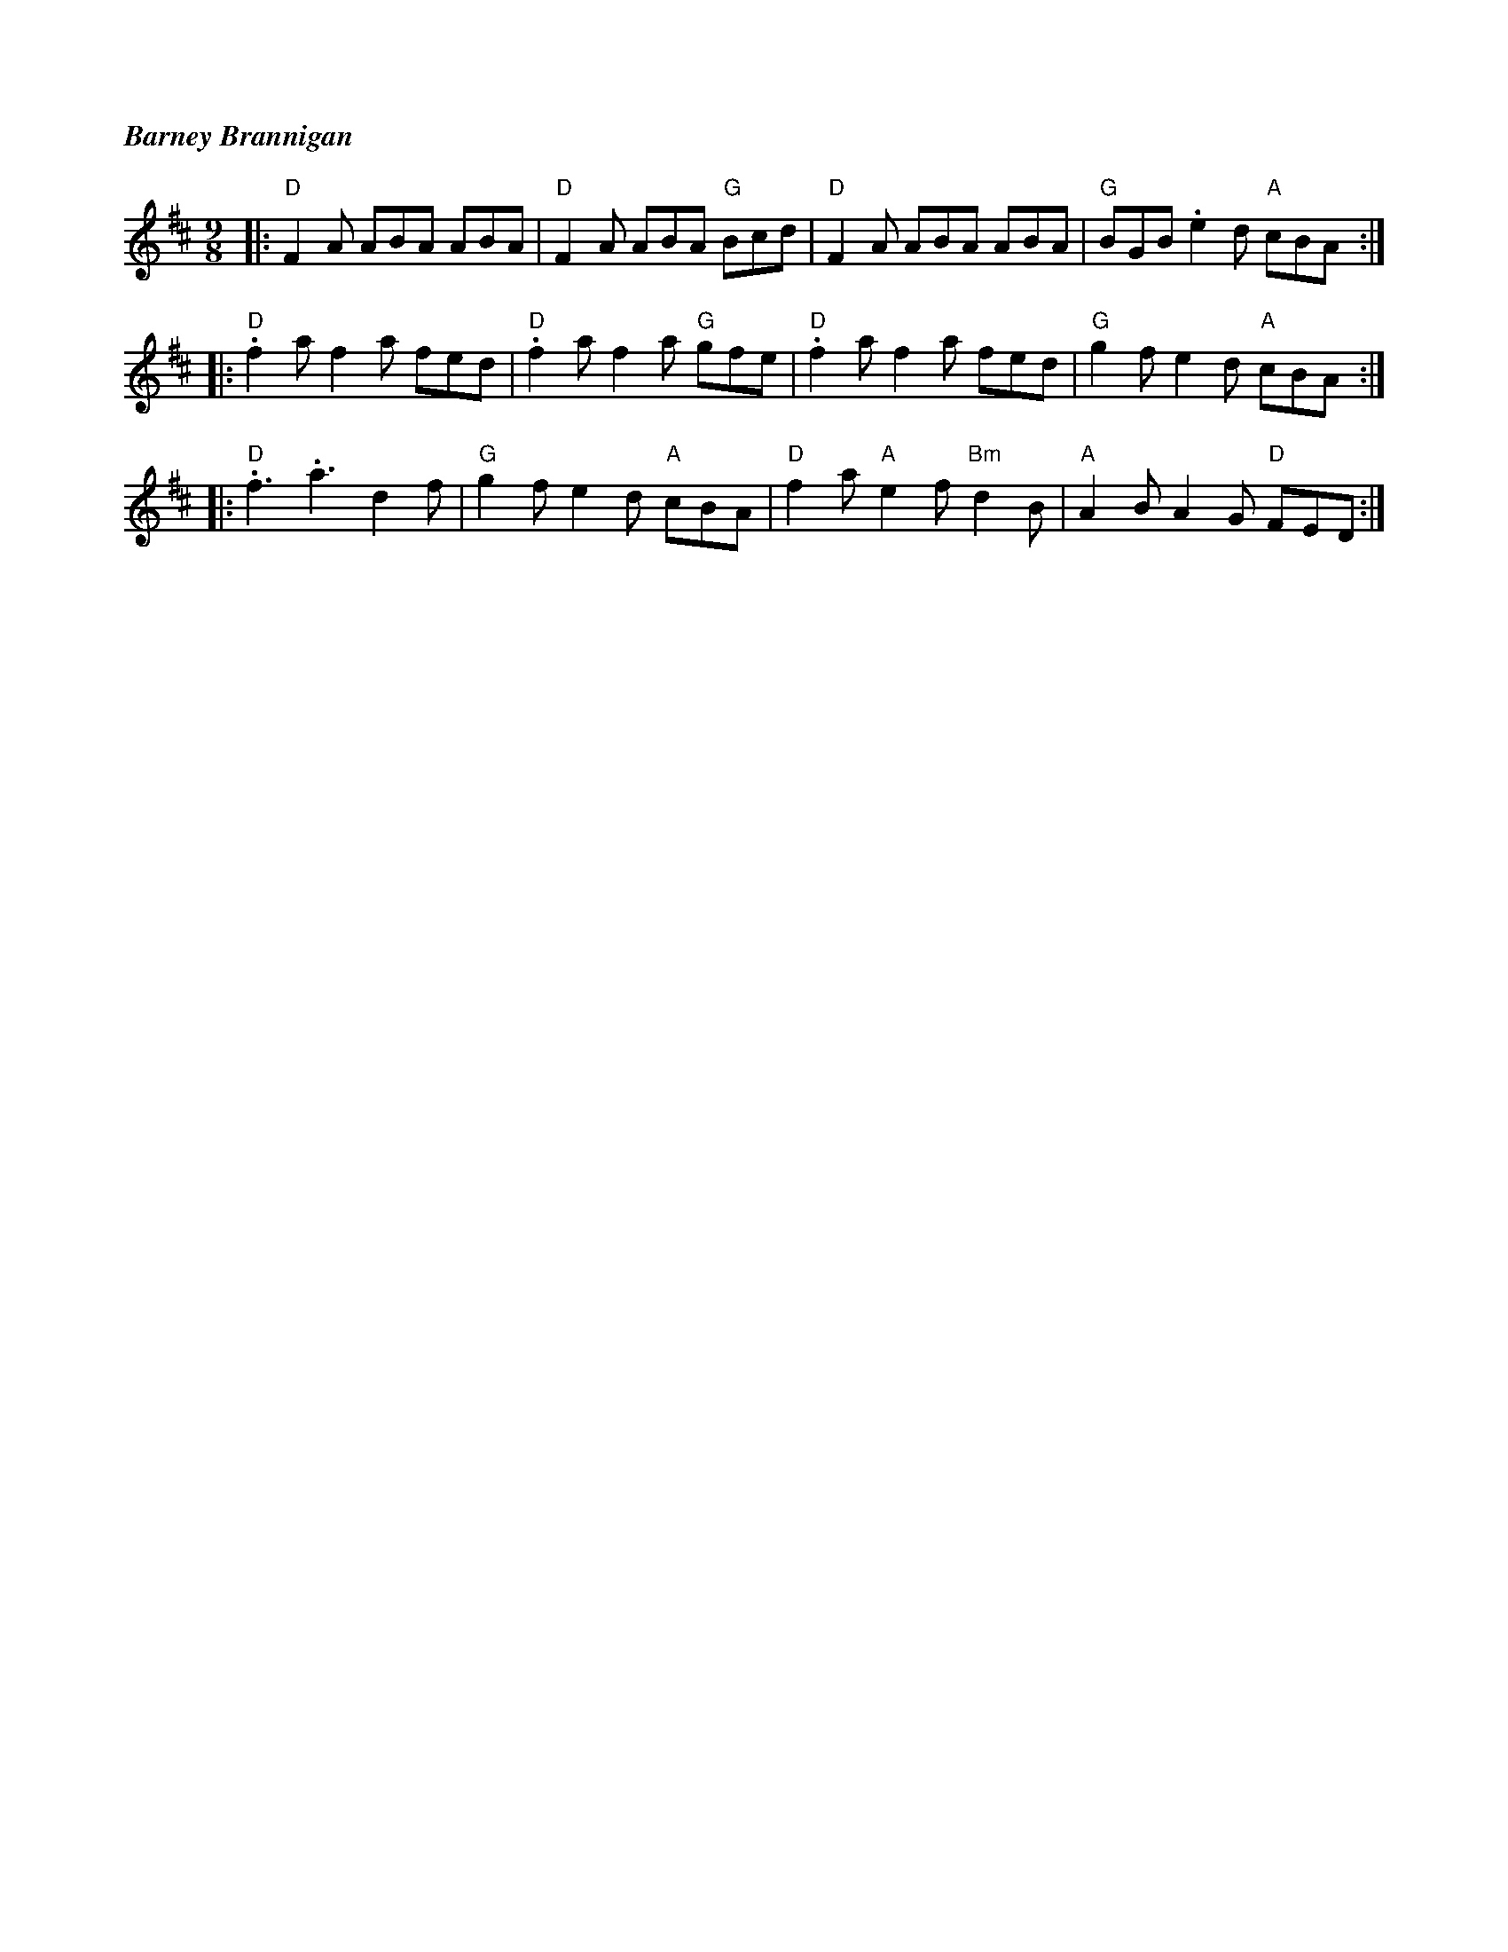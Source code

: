 %%titlefont Times-Bold-Italic 16
%%titleleft true
X: 1
T: Barney Brannigan
R: slip jig
M: 9/8
L: 1/8
K: Dmaj
|:"D"F2A ABA ABA  |"D"F2A ABA "G"Bcd  |"D"F2A ABA ABA        |"G"BGB .e2d "A"cBA :|
|:"D".f2a f2a fed |"D".f2a f2a "G"gfe |"D".f2a f2a fed       |"G"g2f e2d "A"cBA  :|
|:"D".f3 .a3 d2f  |"G"g2f e2d "A"cBA  |"D"f2a "A"e2f "Bm"d2B |"A"A2B A2G "D"FED  :|
